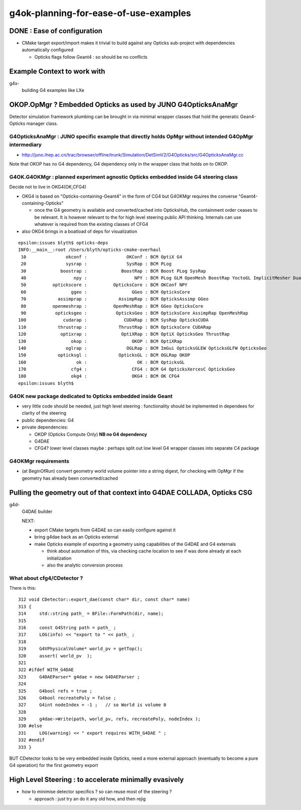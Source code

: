 
g4ok-planning-for-ease-of-use-examples
==========================================

DONE : Ease of configuration 
-------------------------------

* CMake target export/import makes it trivial
  to build against any Opticks sub-project with dependencies
  automatically configured 

  * Opticks flags follow Geant4 : so should be no conflicts 


Example Context to work with
-------------------------------

g4x-
   building G4 examples like LXe 


OKOP.OpMgr ? Embedded Opticks as used by JUNO G4OpticksAnaMgr
----------------------------------------------------------------

Detector simulation framework plumbing can be brought in 
via minimal wrapper classes that hold the generatic Gean4-Opticks manager class.  


G4OpticksAnaMgr : JUNO specific example that directly holds OpMgr without intended G4OpMgr intermediary 
~~~~~~~~~~~~~~~~~~~~~~~~~~~~~~~~~~~~~~~~~~~~~~~~~~~~~~~~~~~~~~~~~~~~~~~~~~~~~~~~~~~~~~~~~~~~~~~~~~~~~~~~~~~~~~

* http://juno.ihep.ac.cn/trac/browser/offline/trunk/Simulation/DetSimV2/G4Opticks/src/G4OpticksAnaMgr.cc

Note that OKOP has no G4 dependency, G4 dependency only in the wrapper class that holds on to OKOP.


G4OK.G4OKMgr : planned experiment agnostic Opticks embedded inside G4 steering class
~~~~~~~~~~~~~~~~~~~~~~~~~~~~~~~~~~~~~~~~~~~~~~~~~~~~~~~~~~~~~~~~~~~~~~~~~~~~~~~~~~~~~~

Decide not to live in OKG4(OK,CFG4) 

* OKG4 is based on "Opticks-containing-Geant4" in the form of CG4 
  but G4OKMgr requires the converse "Geant4-containing-Opticks" 

  * once the G4 geometry is available and converted/cached into OpticksHub, 
    the containment order ceases to be relevant. It is however relevant to the 
    for high level steering public API thinking. 
    Internals can use whatever is required from the existing classes of CFG4 

* also OKG4 brings in a boatload of deps for visualization

::

    epsilon:issues blyth$ opticks-deps
    INFO:__main__:root /Users/blyth/opticks-cmake-overhaul 
     10               okconf :               OKConf : BCM OptiX G4  
     20               sysrap :               SysRap : BCM PLog  
     30             boostrap :             BoostRap : BCM Boost PLog SysRap  
     40                  npy :                  NPY : BCM PLog GLM OpenMesh BoostRap YoctoGL ImplicitMesher DualContouringSample  
     50          optickscore :          OpticksCore : BCM OKConf NPY  
     60                 ggeo :                 GGeo : BCM OpticksCore  
     70            assimprap :            AssimpRap : BCM OpticksAssimp GGeo  
     80          openmeshrap :          OpenMeshRap : BCM GGeo OpticksCore  
     90           opticksgeo :           OpticksGeo : BCM OpticksCore AssimpRap OpenMeshRap  
    100              cudarap :              CUDARap : BCM SysRap OpticksCUDA  
    110            thrustrap :            ThrustRap : BCM OpticksCore CUDARap  
    120             optixrap :             OptiXRap : BCM OptiX OpticksGeo ThrustRap  
    130                 okop :                 OKOP : BCM OptiXRap  
    140               oglrap :               OGLRap : BCM ImGui OpticksGLEW OpticksGLFW OpticksGeo  
    150            opticksgl :            OpticksGL : BCM OGLRap OKOP  
    160                   ok :                   OK : BCM OpticksGL  
    170                 cfg4 :                 CFG4 : BCM G4 OpticksXercesC OpticksGeo  
    180                 okg4 :                 OKG4 : BCM OK CFG4  
    epsilon:issues blyth$ 


G4OK new package dedicated to Opticks embedded inside Geant 
~~~~~~~~~~~~~~~~~~~~~~~~~~~~~~~~~~~~~~~~~~~~~~~~~~~~~~~~~~~~

* very little code should be needed, just high level steering : functionality 
  should be inplemented in dependees for clarity of the steering

* public dependencies: G4
* private dependencies: 

  * OKOP (Opticks Compute Only) **NB no G4 dependency**
  * G4DAE
  * CFG4? lower level classes maybe : perhaps split out low level G4 wrapper
    classes into separate C4 package  
  

G4OKMgr requirements
~~~~~~~~~~~~~~~~~~~~~~~

* (at BeginOfRun) convert geometry world volume pointer into a string digest, 
  for checking with OpMgr if the geometry has already been converted/cached  


Pulling the geometry out of that context into G4DAE COLLADA, Opticks CSG
---------------------------------------------------------------------------

g4d-
   G4DAE builder

   NEXT:

   * export CMake targets from G4DAE so can easily configure against it 
   * bring g4dae back as an Opticks external

   * make Opticks example of exporting a geometry using capabilities of the
     G4DAE and G4 externals 

     * think about automation of this, via checking cache location 
       to see if was done already at each initialization 

     * also the analytic conversion process 



What about cfg4/CDetector ?
~~~~~~~~~~~~~~~~~~~~~~~~~~~~~~

There is this::

    312 void CDetector::export_dae(const char* dir, const char* name)
    313 {
    314     std::string path_ = BFile::FormPath(dir, name);
    315 
    316     const G4String path = path_ ;
    317     LOG(info) << "export to " << path_ ;
    318 
    319     G4VPhysicalVolume* world_pv = getTop();
    320     assert( world_pv  );
    321 
    322 #ifdef WITH_G4DAE 
    323     G4DAEParser* g4dae = new G4DAEParser ;
    324 
    325     G4bool refs = true ;
    326     G4bool recreatePoly = false ;
    327     G4int nodeIndex = -1 ;   // so World is volume 0 
    328 
    329     g4dae->Write(path, world_pv, refs, recreatePoly, nodeIndex );
    330 #else
    331     LOG(warning) << " export requires WITH_G4DAE " ;
    332 #endif
    333 }


BUT CDetector looks to be very embedded inside Opticks, need a more external approach
(eventually to become a pure G4 operation) for the first geometry export 



High Level Steering : to accelerate minimally evasively  
-----------------------------------------------------------

* how to minimise detector specifics ? so can reuse most of the steering ?

  * approach : just try an do it any old how, and then rejig 


 


